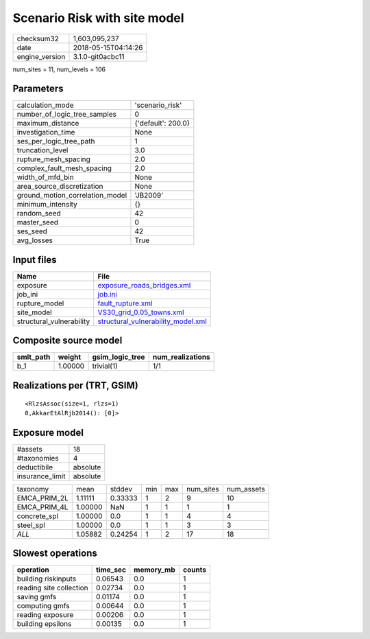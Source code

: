 Scenario Risk with site model
=============================

============== ===================
checksum32     1,603,095,237      
date           2018-05-15T04:14:26
engine_version 3.1.0-git0acbc11   
============== ===================

num_sites = 11, num_levels = 106

Parameters
----------
=============================== ==================
calculation_mode                'scenario_risk'   
number_of_logic_tree_samples    0                 
maximum_distance                {'default': 200.0}
investigation_time              None              
ses_per_logic_tree_path         1                 
truncation_level                3.0               
rupture_mesh_spacing            2.0               
complex_fault_mesh_spacing      2.0               
width_of_mfd_bin                None              
area_source_discretization      None              
ground_motion_correlation_model 'JB2009'          
minimum_intensity               {}                
random_seed                     42                
master_seed                     0                 
ses_seed                        42                
avg_losses                      True              
=============================== ==================

Input files
-----------
======================== ==========================================================================
Name                     File                                                                      
======================== ==========================================================================
exposure                 `exposure_roads_bridges.xml <exposure_roads_bridges.xml>`_                
job_ini                  `job.ini <job.ini>`_                                                      
rupture_model            `fault_rupture.xml <fault_rupture.xml>`_                                  
site_model               `VS30_grid_0.05_towns.xml <VS30_grid_0.05_towns.xml>`_                    
structural_vulnerability `structural_vulnerability_model.xml <structural_vulnerability_model.xml>`_
======================== ==========================================================================

Composite source model
----------------------
========= ======= =============== ================
smlt_path weight  gsim_logic_tree num_realizations
========= ======= =============== ================
b_1       1.00000 trivial(1)      1/1             
========= ======= =============== ================

Realizations per (TRT, GSIM)
----------------------------

::

  <RlzsAssoc(size=1, rlzs=1)
  0,AkkarEtAlRjb2014(): [0]>

Exposure model
--------------
=============== ========
#assets         18      
#taxonomies     4       
deductibile     absolute
insurance_limit absolute
=============== ========

============ ======= ======= === === ========= ==========
taxonomy     mean    stddev  min max num_sites num_assets
EMCA_PRIM_2L 1.11111 0.33333 1   2   9         10        
EMCA_PRIM_4L 1.00000 NaN     1   1   1         1         
concrete_spl 1.00000 0.0     1   1   4         4         
steel_spl    1.00000 0.0     1   1   3         3         
*ALL*        1.05882 0.24254 1   2   17        18        
============ ======= ======= === === ========= ==========

Slowest operations
------------------
======================= ======== ========= ======
operation               time_sec memory_mb counts
======================= ======== ========= ======
building riskinputs     0.06543  0.0       1     
reading site collection 0.02734  0.0       1     
saving gmfs             0.01174  0.0       1     
computing gmfs          0.00644  0.0       1     
reading exposure        0.00206  0.0       1     
building epsilons       0.00135  0.0       1     
======================= ======== ========= ======